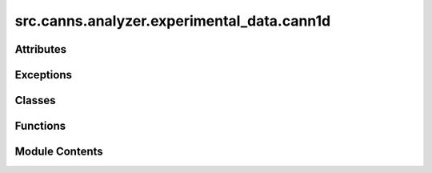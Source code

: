 src.canns.analyzer.experimental_data.cann1d
===========================================

.. py:module:: src.canns.analyzer.experimental_data.cann1d


Attributes
----------

.. autoapisummary::

   src.canns.analyzer.experimental_data.cann1d.HAS_NUMBA
   src.canns.analyzer.experimental_data.cann1d.data


Exceptions
----------

.. autoapisummary::

   src.canns.analyzer.experimental_data.cann1d.AnimationError
   src.canns.analyzer.experimental_data.cann1d.CANN1DError
   src.canns.analyzer.experimental_data.cann1d.FittingError


Classes
-------

.. autoapisummary::

   src.canns.analyzer.experimental_data.cann1d.AnimationConfig
   src.canns.analyzer.experimental_data.cann1d.BumpFitsConfig
   src.canns.analyzer.experimental_data.cann1d.CANN1DPlotConfig
   src.canns.analyzer.experimental_data.cann1d.Constants
   src.canns.analyzer.experimental_data.cann1d.SiteBump


Functions
---------

.. autoapisummary::

   src.canns.analyzer.experimental_data.cann1d.bump_fits
   src.canns.analyzer.experimental_data.cann1d.create_1d_bump_animation


Module Contents
---------------

.. py:exception:: AnimationError

   Bases: :py:obj:`CANN1DError`


   Raised when animation creation fails.

   Initialize self.  See help(type(self)) for accurate signature.


.. py:exception:: CANN1DError

   Bases: :py:obj:`Exception`


   Base exception for CANN1D analysis errors.

   Initialize self.  See help(type(self)) for accurate signature.


.. py:exception:: FittingError

   Bases: :py:obj:`CANN1DError`


   Raised when bump fitting fails.

   Initialize self.  See help(type(self)) for accurate signature.


.. py:class:: AnimationConfig

   Configuration for 1D CANN bump animation.


   .. py:attribute:: bump_selection
      :type:  str
      :value: 'strongest'



   .. py:attribute:: fps
      :type:  int
      :value: 5



   .. py:attribute:: max_height_value
      :type:  float
      :value: 0.5



   .. py:attribute:: max_width_range
      :type:  int
      :value: 40



   .. py:attribute:: nframes
      :type:  int | None
      :value: None



   .. py:attribute:: npoints
      :type:  int
      :value: 300



   .. py:attribute:: repeat
      :type:  bool
      :value: False



   .. py:attribute:: show
      :type:  bool
      :value: False



   .. py:attribute:: show_progress_bar
      :type:  bool
      :value: True



   .. py:attribute:: title
      :type:  str
      :value: '1D CANN Bump Animation'



.. py:class:: BumpFitsConfig

   Configuration for CANN1D bump fitting.


   .. py:attribute:: ampli_min
      :type:  float
      :value: 2.0



   .. py:attribute:: beta
      :type:  float
      :value: 5.0



   .. py:attribute:: jc
      :type:  float
      :value: 1.8



   .. py:attribute:: kappa_mean
      :type:  float
      :value: 2.5



   .. py:attribute:: n_bump_max
      :type:  int
      :value: 4



   .. py:attribute:: n_roi
      :type:  int
      :value: 16



   .. py:attribute:: n_steps
      :type:  int
      :value: 20000



   .. py:attribute:: penbump
      :type:  float
      :value: 0.4



   .. py:attribute:: random_seed
      :type:  int | None
      :value: None



   .. py:attribute:: sig2
      :type:  float
      :value: 1.0



   .. py:attribute:: sigma_diff
      :type:  float
      :value: 0.5



.. py:class:: CANN1DPlotConfig

   Bases: :py:obj:`src.canns.analyzer.plotting.PlotConfig`


   Specialized PlotConfig for CANN1D visualizations.


   .. py:method:: for_bump_animation(**kwargs)
      :classmethod:


      Create configuration for 1D CANN bump animation.



   .. py:attribute:: bump_selection
      :type:  str
      :value: 'strongest'



   .. py:attribute:: max_height_value
      :type:  float
      :value: 0.5



   .. py:attribute:: max_width_range
      :type:  int
      :value: 40



   .. py:attribute:: nframes
      :type:  int | None
      :value: None



   .. py:attribute:: npoints
      :type:  int
      :value: 300



.. py:class:: Constants

   Constants used throughout CANN1D analysis.


   .. py:attribute:: BASE_RADIUS
      :value: 1.0



   .. py:attribute:: DEFAULT_DPI
      :value: 100



   .. py:attribute:: DEFAULT_FIGSIZE
      :value: (4, 4)



   .. py:attribute:: MAX_KERNEL_SIZE
      :value: 60



   .. py:attribute:: NUMBA_THRESHOLD
      :value: 64



.. py:class:: SiteBump

   .. py:method:: clone()


   .. py:attribute:: ampli
      :value: []



   .. py:attribute:: kappa
      :value: []



   .. py:attribute:: logl
      :value: 0.0



   .. py:attribute:: nbump
      :value: 0



   .. py:attribute:: pos
      :value: []



.. py:function:: bump_fits(data, config = None, save_path=None, **kwargs)

   Fit CANN1D bumps to data using MCMC optimization.

   :param data: numpy.ndarray
                Input data for bump fitting
   :param config: BumpFitsConfig, optional
                  Configuration object with all fitting parameters
   :param save_path: str, optional
                     Path to save the results
   :param \*\*kwargs: backward compatibility parameters

   :returns:

             list
                 List of fitted bump objects
             fits_array : numpy.ndarray
                 Array of fitted bump parameters
             nbump_array : numpy.ndarray
                 Array of bump counts and reconstructed signals
             centrbump_array : numpy.ndarray
                 Array of centered bump data
   :rtype: bumps


.. py:function:: create_1d_bump_animation(fits_data, config = None, save_path=None, **kwargs)

   Create 1D CANN bump animation using vectorized operations.

   :param fits_data: numpy.ndarray
                     Shape (n_fits, 4) array with columns [time, position, amplitude, kappa]
   :param config: AnimationConfig, optional
                  Configuration object with all animation parameters
   :param save_path: str, optional
                     Output path for the generated GIF
   :param \*\*kwargs: backward compatibility parameters

   :returns:

             matplotlib.animation.FuncAnimation
                 The animation object


.. py:data:: HAS_NUMBA
   :value: True


.. py:data:: data
   :value: None


